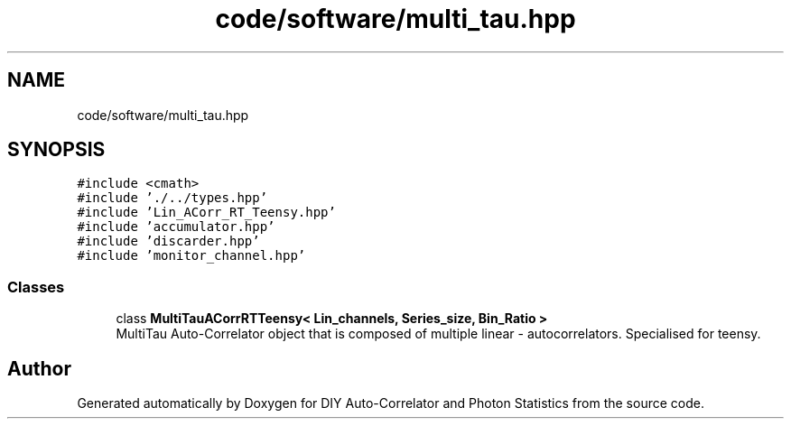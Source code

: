 .TH "code/software/multi_tau.hpp" 3 "Thu Oct 14 2021" "Version 1.0" "DIY Auto-Correlator and Photon Statistics" \" -*- nroff -*-
.ad l
.nh
.SH NAME
code/software/multi_tau.hpp
.SH SYNOPSIS
.br
.PP
\fC#include <cmath>\fP
.br
\fC#include '\&./\&.\&./types\&.hpp'\fP
.br
\fC#include 'Lin_ACorr_RT_Teensy\&.hpp'\fP
.br
\fC#include 'accumulator\&.hpp'\fP
.br
\fC#include 'discarder\&.hpp'\fP
.br
\fC#include 'monitor_channel\&.hpp'\fP
.br

.SS "Classes"

.in +1c
.ti -1c
.RI "class \fBMultiTauACorrRTTeensy< Lin_channels, Series_size, Bin_Ratio >\fP"
.br
.RI "MultiTau Auto-Correlator object that is composed of multiple linear - autocorrelators\&. Specialised for teensy\&. "
.in -1c
.SH "Author"
.PP 
Generated automatically by Doxygen for DIY Auto-Correlator and Photon Statistics from the source code\&.
